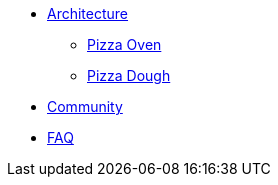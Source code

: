 * xref:architecture.adoc[Architecture]
** xref:pizza-oven.adoc[Pizza Oven]
** xref:pizza-dough.adoc[Pizza Dough]
* xref:community.adoc[Community]
* xref:faq.adoc[FAQ]

